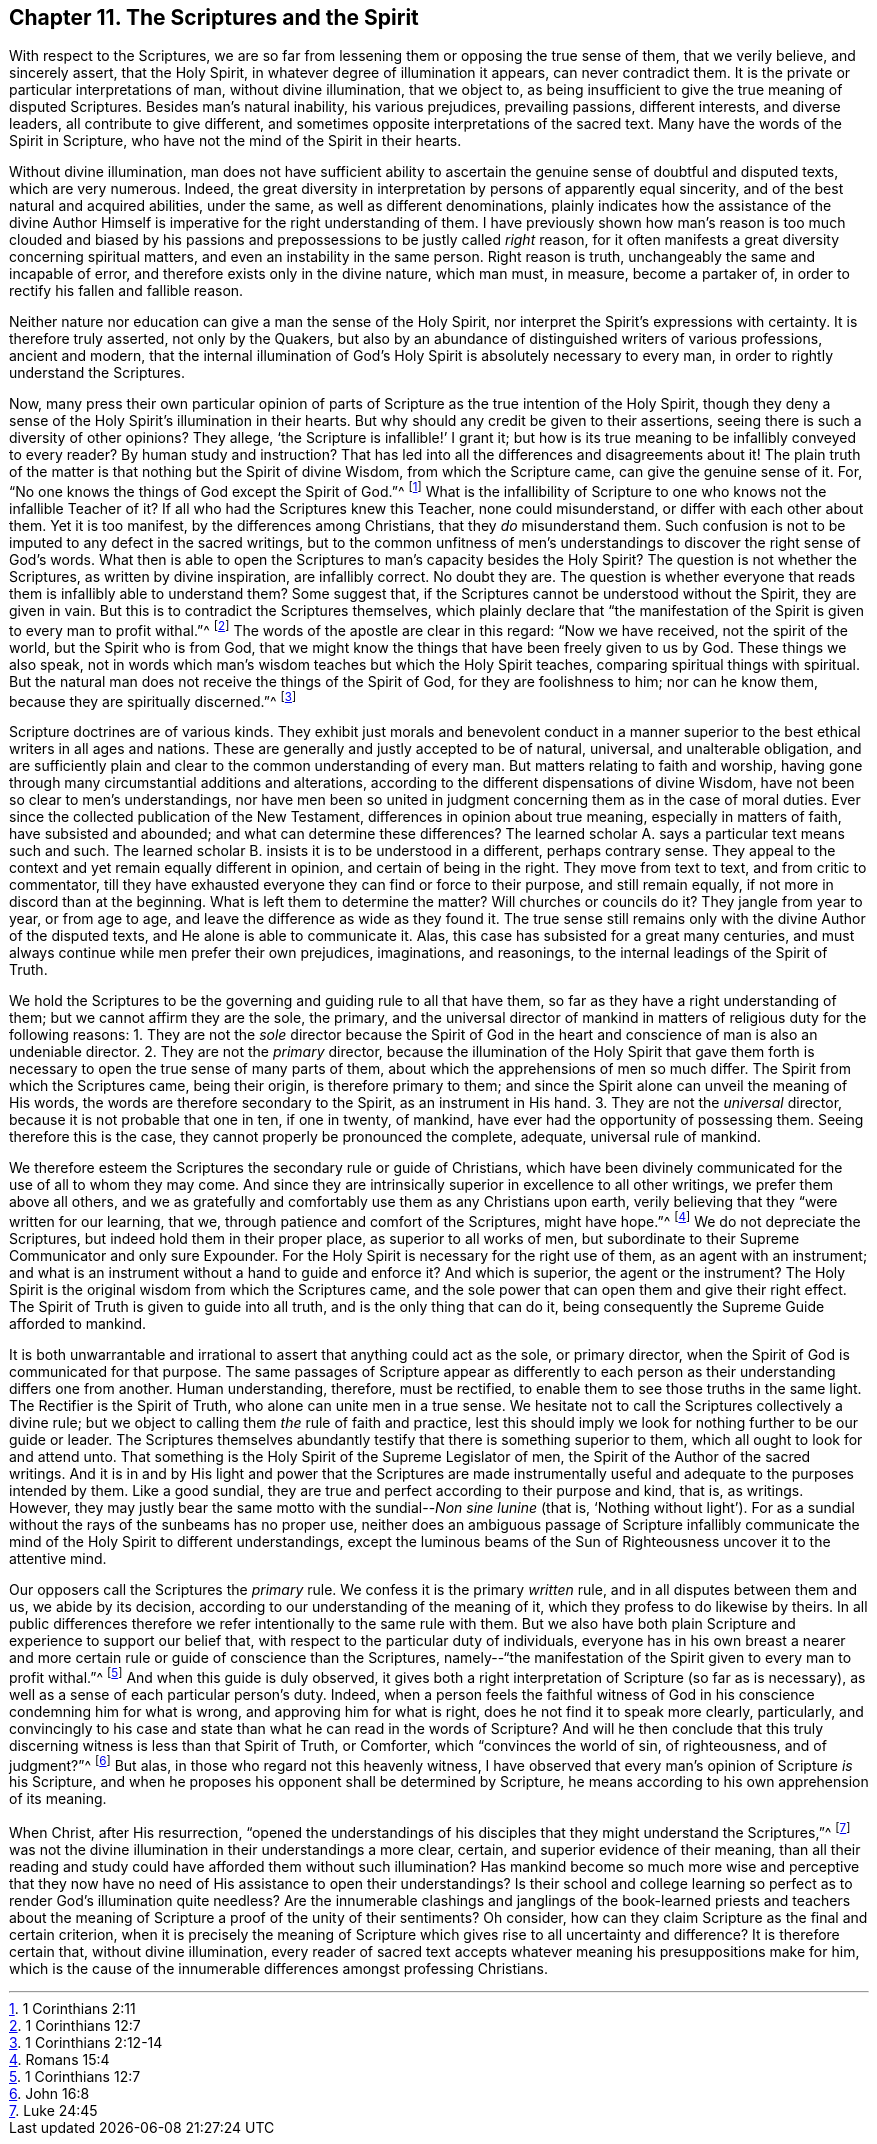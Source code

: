 == Chapter 11. The Scriptures and the Spirit

With respect to the Scriptures,
we are so far from lessening them or opposing the true sense of them,
that we verily believe, and sincerely assert, that the Holy Spirit,
in whatever degree of illumination it appears, can never contradict them.
It is the private or particular interpretations of man, without divine illumination,
that we object to, as being insufficient to give the true meaning of disputed Scriptures.
Besides man`'s natural inability, his various prejudices, prevailing passions,
different interests, and diverse leaders, all contribute to give different,
and sometimes opposite interpretations of the sacred text.
Many have the words of the Spirit in Scripture,
who have not the mind of the Spirit in their hearts.

Without divine illumination,
man does not have sufficient ability to ascertain the
genuine sense of doubtful and disputed texts,
which are very numerous.
Indeed, the great diversity in interpretation by persons of apparently equal sincerity,
and of the best natural and acquired abilities, under the same,
as well as different denominations,
plainly indicates how the assistance of the divine Author
Himself is imperative for the right understanding of them.
I have previously shown how man`'s reason is too much clouded and biased by
his passions and prepossessions to be justly called _right_ reason,
for it often manifests a great diversity concerning spiritual matters,
and even an instability in the same person.
Right reason is truth, unchangeably the same and incapable of error,
and therefore exists only in the divine nature, which man must, in measure,
become a partaker of, in order to rectify his fallen and fallible reason.

Neither nature nor education can give a man the sense of the Holy Spirit,
nor interpret the Spirit`'s expressions with certainty.
It is therefore truly asserted, not only by the Quakers,
but also by an abundance of distinguished writers of various professions,
ancient and modern,
that the internal illumination of God`'s Holy
Spirit is absolutely necessary to every man,
in order to rightly understand the Scriptures.

Now, many press their own particular opinion of parts of
Scripture as the true intention of the Holy Spirit,
though they deny a sense of the Holy Spirit`'s illumination in their hearts.
But why should any credit be given to their assertions,
seeing there is such a diversity of other opinions?
They allege, '`the Scripture is infallible!`' I grant it;
but how is its true meaning to be infallibly conveyed to every reader?
By human study and instruction?
That has led into all the differences and disagreements about it!
The plain truth of the matter is that nothing but the Spirit of divine Wisdom,
from which the Scripture came, can give the genuine sense of it.
For, "`No one knows the things of God except the Spirit of God.`"^
footnote:[1 Corinthians 2:11]
What is the infallibility of Scripture to one who knows not the infallible Teacher of it?
If all who had the Scriptures knew this Teacher, none could misunderstand,
or differ with each other about them.
Yet it is too manifest, by the differences among Christians,
that they _do_ misunderstand them.
Such confusion is not to be imputed to any defect in the sacred writings,
but to the common unfitness of men`'s understandings to
discover the right sense of God`'s words.
What then is able to open the Scriptures to man`'s capacity besides the Holy Spirit?
The question is not whether the Scriptures,
as written by divine inspiration, are infallibly correct.
No doubt they are.
The question is whether everyone that reads them is infallibly able to understand them?
Some suggest that, if the Scriptures cannot be understood without the Spirit,
they are given in vain.
But this is to contradict the Scriptures themselves,
which plainly declare that
"`the manifestation of the Spirit is given to every man to profit withal.`"^
footnote:[1 Corinthians 12:7]
The words of the apostle are clear in this regard: "`Now we have received,
not the spirit of the world, but the Spirit who is from God,
that we might know the things that have been freely given to us by God.
These things we also speak,
not in words which man`'s wisdom teaches but which the Holy Spirit teaches,
comparing spiritual things with spiritual.
But the natural man does not receive the things of the Spirit of God,
for they are foolishness to him; nor can he know them,
because they are spiritually discerned.`"^
footnote:[1 Corinthians 2:12-14]

Scripture doctrines are of various kinds.
They exhibit just morals and benevolent conduct in a manner
superior to the best ethical writers in all ages and nations.
These are generally and justly accepted to be of natural, universal,
and unalterable obligation,
and are sufficiently plain and clear to the common understanding of every man.
But matters relating to faith and worship,
having gone through many circumstantial additions and alterations,
according to the different dispensations of divine Wisdom,
have not been so clear to men`'s understandings,
nor have men been so united in judgment concerning them as in the case of moral duties.
Ever since the collected publication of the New Testament,
differences in opinion about true meaning, especially in matters of faith,
have subsisted and abounded; and what can determine these differences?
The learned scholar A. says a particular text means such and such.
The learned scholar B. insists it is to be understood in a different,
perhaps contrary sense.
They appeal to the context and yet remain equally different in opinion,
and certain of being in the right.
They move from text to text, and from critic to commentator,
till they have exhausted everyone they can find or force to their purpose,
and still remain equally, if not more in discord than at the beginning.
What is left them to determine the matter?
Will churches or councils do it?
They jangle from year to year, or from age to age,
and leave the difference as wide as they found it.
The true sense still remains only with the divine Author of the disputed texts,
and He alone is able to communicate it.
Alas, this case has subsisted for a great many centuries,
and must always continue while men prefer their own prejudices, imaginations,
and reasonings, to the internal leadings of the Spirit of Truth.

We hold the Scriptures to be the governing and guiding rule to all that have them,
so far as they have a right understanding of them;
but we cannot affirm they are the sole, the primary,
and the universal director of mankind in matters
of religious duty for the following reasons:
1+++.+++ They are not the _sole_ director because the Spirit of God in
the heart and conscience of man is also an undeniable director.
2+++.+++ They are not the _primary_ director,
because the illumination of the Holy Spirit that gave them forth is
necessary to open the true sense of many parts of them,
about which the apprehensions of men so much differ.
The Spirit from which the Scriptures came, being their origin,
is therefore primary to them;
and since the Spirit alone can unveil the meaning of His words,
the words are therefore secondary to the Spirit, as an instrument in His hand.
3+++.+++ They are not the _universal_ director, because it is not probable that one in ten,
if one in twenty, of mankind, have ever had the opportunity of possessing them.
Seeing therefore this is the case, they cannot properly be pronounced the complete,
adequate, universal rule of mankind.

We therefore esteem the Scriptures the secondary rule or guide of Christians,
which have been divinely communicated for the use of all to whom they may come.
And since they are intrinsically superior in excellence to all other writings,
we prefer them above all others,
and we as gratefully and comfortably use them as any Christians upon earth,
verily believing that they "`were written for our learning, that we,
through patience and comfort of the Scriptures, might have hope.`"^
footnote:[Romans 15:4]
We do not depreciate the Scriptures, but indeed hold them in their proper place,
as superior to all works of men,
but subordinate to their Supreme Communicator and only sure Expounder.
For the Holy Spirit is necessary for the right use of them,
as an agent with an instrument;
and what is an instrument without a hand to guide and enforce it?
And which is superior, the agent or the instrument?
The Holy Spirit is the original wisdom from which the Scriptures came,
and the sole power that can open them and give their right effect.
The Spirit of Truth is given to guide into all truth,
and is the only thing that can do it,
being consequently the Supreme Guide afforded to mankind.

It is both unwarrantable and irrational to assert that anything could act as the sole,
or primary director, when the Spirit of God is communicated for that purpose.
The same passages of Scripture appear as differently to each
person as their understanding differs one from another.
Human understanding, therefore, must be rectified,
to enable them to see those truths in the same light.
The Rectifier is the Spirit of Truth, who alone can unite men in a true sense.
We hesitate not to call the Scriptures collectively a divine rule;
but we object to calling them _the_ rule of faith and practice,
lest this should imply we look for nothing further to be our guide or leader.
The Scriptures themselves abundantly testify that there is something superior to them,
which all ought to look for and attend unto.
That something is the Holy Spirit of the Supreme Legislator of men,
the Spirit of the Author of the sacred writings.
And it is in and by His light and power that the Scriptures are made
instrumentally useful and adequate to the purposes intended by them.
Like a good sundial, they are true and perfect according to their purpose and kind,
that is, as writings.
However, they may justly bear the same motto with the sundial--__Non sine lunine__
(that is, '`Nothing without light`').
For as a sundial without
the rays of the sunbeams has no proper use,
neither does an ambiguous passage of Scripture infallibly communicate
the mind of the Holy Spirit to different understandings,
except the luminous beams of the Sun of Righteousness uncover it to the attentive mind.

Our opposers call the Scriptures the _primary_ rule.
We confess it is the primary _written_ rule, and in all disputes between them and us,
we abide by its decision, according to our understanding of the meaning of it,
which they profess to do likewise by theirs.
In all public differences therefore we refer intentionally to the same rule with them.
But we also have both plain Scripture and experience to support our belief that,
with respect to the particular duty of individuals,
everyone has in his own breast a nearer and more
certain rule or guide of conscience than the Scriptures,
namely--"`the manifestation of the Spirit given to every man to profit withal.`"^
footnote:[1 Corinthians 12:7]
And when this guide is duly observed,
it gives both a right interpretation of Scripture (so far as is necessary),
as well as a sense of each particular person`'s duty.
Indeed,
when a person feels the faithful witness of God in his
conscience condemning him for what is wrong,
and approving him for what is right, does he not find it to speak more clearly,
particularly,
and convincingly to his case and state than what he can read in the words of Scripture?
And will he then conclude that this truly discerning
witness is less than that Spirit of Truth,
or Comforter, which "`convinces the world of sin, of righteousness, and of judgment?`"^
footnote:[John 16:8]
But alas, in those who regard not this heavenly witness,
I have observed that every man`'s opinion of Scripture _is_ his Scripture,
and when he proposes his opponent shall be determined by Scripture,
he means according to his own apprehension of its meaning.

When Christ, after His resurrection,
"`opened the understandings of his disciples that they might understand the Scriptures,`"^
footnote:[Luke 24:45]
was not the divine illumination in their understandings a more clear, certain,
and superior evidence of their meaning,
than all their reading and study could have afforded them without such illumination?
Has mankind become so much more wise and perceptive that they now
have no need of His assistance to open their understandings?
Is their school and college learning so perfect
as to render God`'s illumination quite needless?
Are the innumerable clashings and janglings of the book-learned priests and
teachers about the meaning of Scripture a proof of the unity of their sentiments?
Oh consider, how can they claim Scripture as the final and certain criterion,
when it is precisely the meaning of Scripture which
gives rise to all uncertainty and difference?
It is therefore certain that, without divine illumination,
every reader of sacred text accepts whatever meaning his presuppositions make for him,
which is the cause of the innumerable differences amongst professing Christians.
